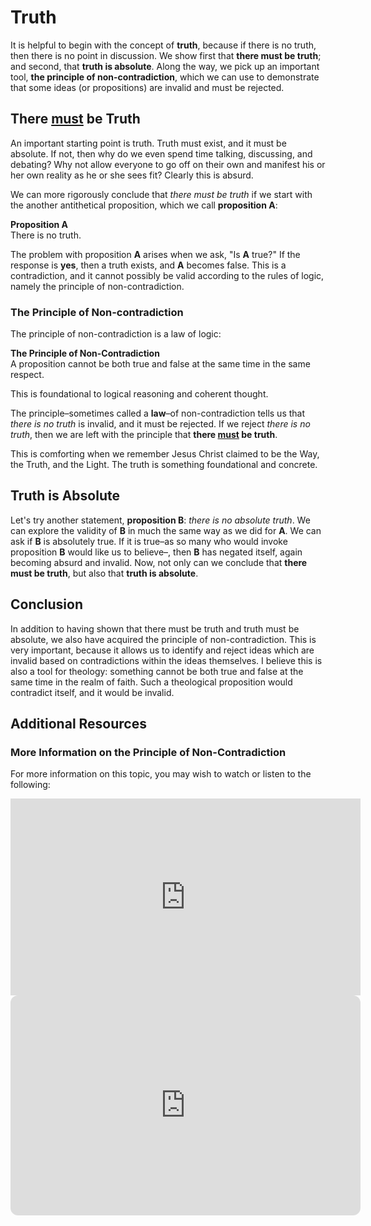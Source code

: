 # -*- coding: utf-8 -*-
# -*- mode: org -*-

#+startup: overview indent


* Truth
It is helpful to begin with the concept of *truth*, because if there is no truth, then
there is no point in discussion. We show first that *there must be truth*;
and second, that *truth is absolute*. Along the way, we pick up an important
tool, *the principle of non-contradiction*, which we can use to demonstrate that
some ideas (or propositions) are invalid and must be rejected.
** There _must_ be Truth

An important starting point is truth. Truth must exist, and it must be
absolute. If not, then why do we even spend time talking, discussing, and
debating? Why not allow everyone to go off on their own and manifest his or her
own reality as he or she sees fit? Clearly this is absurd.

We can more rigorously conclude that /there must be truth/ if we start with the
another antithetical proposition, which we call *proposition A*:
#+begin_info
*Proposition A* \\
There is no truth.
#+end_info
The problem with proposition *A* arises when we ask, "Is *A* true?" If the
response is *yes*, then a truth exists, and *A* becomes false. This is a
contradiction, and it cannot possibly be valid according to the rules of logic,
namely the principle of non-contradiction.

*** The Principle of Non-contradiction
The principle of non-contradiction is a law of logic:
#+begin_info
*The Principle of Non-Contradiction* \\
A proposition cannot be both true and false at the same time in the same respect.
#+end_info

This is foundational to logical reasoning and coherent thought.

The principle--sometimes called a *law*--of non-contradiction tells us that
/there is no truth/ is invalid, and it must be rejected. If we reject /there is
no truth/, then we are left with the principle that *there _must_ be truth*.

This is comforting when we remember Jesus Christ claimed to be the Way, the Truth, and
the Light. The truth is something foundational and concrete.


** Truth is Absolute

Let's try another statement, *proposition B*: /there is no absolute truth/. We can explore the
validity of *B* in much the same way as we did for *A*. We can ask if *B* is
absolutely true. If it is true--as so many who would invoke proposition *B* would
like us to believe--, then *B* has negated itself, again becoming absurd and
invalid. Now, not only can we conclude that *there must be truth*, but also that
*truth is absolute*.

** Conclusion

In addition to having shown that there must be truth and truth must be absolute,
we also have acquired the principle of non-contradiction. This is very
important, because it allows us to identify and reject ideas which are invalid
based on contradictions within the ideas themselves. I believe this is also a
tool for theology: something cannot be both true and false at the same time in
the realm of faith. Such a theological proposition would contradict itself, and
it would be invalid.

** Additional Resources

*** More Information on the Principle of Non-Contradiction

For more information on this topic, you may wish to watch or listen to the following:
#+begin_export html
<iframe width="560" height="315" src="https://www.youtube.com/embed/YLl7TRF_l2w?si=LcYPcWhI_7TFe1u_" title="YouTube video player" frameborder="0" allow="accelerometer; autoplay; clipboard-write; encrypted-media; gyroscope; picture-in-picture; web-share" referrerpolicy="strict-origin-when-cross-origin" allowfullscreen></iframe>
#+end_export

#+begin_export html
<iframe style="border-radius:12px" width="560" src="https://open.spotify.com/embed/episode/23kgVmvxZWK46CutGq3w5K?utm_source=generator" width="100%" height="352" frameBorder="0" allowfullscreen="" allow="autoplay; clipboard-write; encrypted-media; fullscreen; picture-in-picture" loading="lazy"></iframe>
#+end_export
